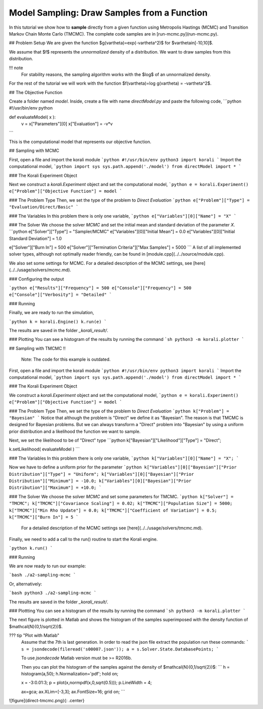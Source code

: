 Model Sampling: Draw Samples from a Function
=====================================================

In this tutorial we show how to **sample** directly from a given function
using Metropolis Hastings (MCMC) and Transition Markov Chain Monte Carlo (TMCMC).
The complete code samples are in [run-mcmc.py](run-mcmc.py).


## Problem Setup
We are given the function $g(\vartheta)=\exp(-\vartheta^2)$ for $\vartheta\in[-10,10]$.

We assume that $f$ represents the *unnormalized* density of a distribution.
We want to draw samples from this distribution.

!!! note
    For stability reasons, the sampling algorithm works with the $\log$ of an unnormalized density.

For the rest of the tutorial we will work with the function $f(\vartheta)=\log g(\vartheta) = -\vartheta^2$.

##  The Objective Function

Create a folder named `model`. Inside, create a file with name `directModel.py` and paste the following code,
```python
#!/usr/bin/env python

def evaluateModel( x ):
  v = x["Parameters"][0]
  x["Evaluation"] = -v*v

```

This is the computational model that represents our objective function.

## Sampling with MCMC

First, open a file and import the korali module
```python
#!/usr/bin/env python3
import korali
```
Import the computational model,
```python
import sys
sys.path.append('./model')
from directModel import *
```


###  The Korali Experiment Object

Next we construct a `korali.Experiment` object and set the computational model,
```python
e = korali.Experiment()
e["Problem"]["Objective Function"] = model
```

###  The Problem Type
Then, we set the type of the problem to `Direct Evaluation`
```python
e["Problem"]["Type"] = "Evaluation/Direct/Basic"
```

###  The Variables
In this problem there is only one variable,
```python
e["Variables"][0]["Name"] = "X"
```

###  The Solver
We choose the solver `MCMC` and set the initial mean and standard deviation of the parameter `X`.
```python
e["Solver"]["Type"]  = "Sampler/MCMC"
e["Variables"][0]["Initial Mean"] = 0.0
e["Variables"][0]["Initial Standard Deviation"] = 1.0


e["Solver"]["Burn In"] = 500
e["Solver"]["Termination Criteria"]["Max Samples"] = 5000
```
A list of all implemented solver types, although not optimally
reader friendly, can be found in [module.cpp](../../source/module.cpp). 

We also set some settings for MCMC. For a detailed description of the MCMC settings, see
[here](../../usage/solvers/mcmc.md).

### Configuring the output

```python
e["Results"]["Frequency"] = 500
e["Console"]["Frequency"] = 500
e["Console"]["Verbosity"] = "Detailed"
```

###  Running

Finally, we are ready to run the simulation,

```python
k = korali.Engine()
k.run(e)
```

The results are saved in the folder `_korali_result/`.


###  Plotting
You can see a histogram of the results by running the command
```sh
python3 -m korali.plotter
```

## Sampling with TMCMC
!!  
    Note: The code for this example is outdated.


First, open a file and import the korali module
```python
#!/usr/bin/env python3
import korali
```
Import the computational model,
```python
import sys
sys.path.append('./model')
from directModel import *
```

###  The Korali Experiment Object

We construct a `korali.Experiment` object and set the computational model,
```python
e = korali.Experiment()
e["Problem"]["Objective Function"] = model
```

###  The Problem Type
Then, we set the type of the problem to `Direct Evaluation`
```python
k["Problem"] = "Bayesian"
```
Notice that although the problem is "Direct" we define it as "Bayesian". The reason is
that TMCMC is designed for Bayesian problems. But we can always transform a "Direct" problem into "Bayesian" by using a uniform prior distribution and a likelihood the function we want to sample.

Next, we set the likelihood to be of "Direct" type
```python
k["Bayesian"]["Likelihood"]["Type"] = "Direct";

k.setLikelihood( evaluateModel )
```

###  The Variables
In this problem there is only one variable,
```python
k["Variables"][0]["Name"] = "X";
```

Now we have to define a uniform prior for the parameter
```python
k["Variables"][0]["Bayesian"]["Prior Distribution"]["Type"] = "Uniform";
k["Variables"][0]["Bayesian"]["Prior Distribution"]["Minimum"] = -10.0;
k["Variables"][0]["Bayesian"]["Prior Distribution"]["Maximum"] = +10.0;
```



###  The Solver
We choose the solver `MCMC` and set some parameters for TMCMC.
```python
k["Solver"] = "TMCMC";
k["TMCMC"]["Covariance Scaling"] = 0.02;
k["TMCMC"]["Population Size"] = 5000;
k["TMCMC"]["Min Rho Update"] = 0.0;
k["TMCMC"]["Coefficient of Variation"] = 0.5;
k["TMCMC"]["Burn In"] = 5
```

 For a detailed description of the MCMC settings see [here](../../usage/solvers/tmcmc.md).

Finally, we need to add a call to the run() routine to start the Korali engine.

```python
k.run()
```

###  Running

We are now ready to run our example:

```bash
./a2-sampling-mcmc
```

Or, alternatively:

```bash
python3 ./a2-sampling-mcmc
```

The results are saved in the folder `_korali_result/`.


###  Plottting
You can see a histogram of the results by running the command
```sh
python3 -m korali.plotter
```

The next figure is plotted in Matlab and shows the histogram of the samples superimposed
with the density function of $\mathcal{N}(0,1/\sqrt{2})$.


??? tip "Plot with Matlab"
    Assume that the 7th is last generation. In order to read the json file extract
    the population run these commands:
    ```
    s = jsondecode(fileread('s00007.json'));
    a = s.Solver.State.DatabasePoints;
    ```

    To use `jsondecode` Matlab version must be >= R2016b.

    Then you can plot the histogram of the samples against the density of
    $\mathcal{N}(0,1/\sqrt{2})$:
    ```
    h = histogram(a,50);
    h.Normalization='pdf';
    hold on;

    x = -3:0.01:3;
    p = plot(x,normpdf(x,0,sqrt(0.5)));
    p.LineWidth = 4;

    ax=gca;
    ax.XLim=[-3,3];
    ax.FontSize=16;
    grid on;
    ```

![figure](direct-tmcmc.png){: .center}
